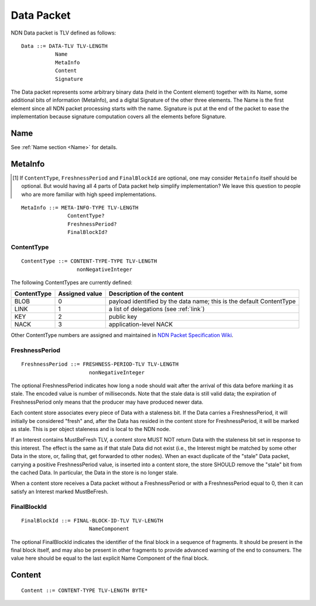 .. _data:

Data Packet
-----------

NDN Data packet is TLV defined as follows::

    Data ::= DATA-TLV TLV-LENGTH
               Name
               MetaInfo
               Content
               Signature

The Data packet represents some arbitrary binary data (held in the Content element) together with its Name, some additional bits of information (MetaInfo), and a digital Signature of the other three elements. The Name is the first element since all NDN packet processing starts with the name.  Signature is put at the end of the packet to ease the implementation because signature computation covers all the elements before Signature.

Name
~~~~

See :ref:`Name section <Name>` for details.

.. _MetaInfo:

MetaInfo
~~~~~~~~

.. [#f1] If ``ContentType``, ``FreshnessPeriod`` and ``FinalBlockId`` are optional, one may consider ``Metainfo`` itself should be optional. But would having all 4 parts of Data packet help simplify implementation? We leave this question to people who are more familiar with high speed implementations.

::

    MetaInfo ::= META-INFO-TYPE TLV-LENGTH
                   ContentType?
                   FreshnessPeriod?
                   FinalBlockId?

ContentType
+++++++++++

::

    ContentType ::= CONTENT-TYPE-TYPE TLV-LENGTH
                      nonNegativeInteger

The following ContentTypes are currently defined:

+-----------------+----------------+--------------------------------------------------------------+
| ContentType     | Assigned value | Description of the content                                   |
+=================+================+==============================================================+
| BLOB            | 0              | payload identified by the data name; this is the default     |
|                 |                | ContentType                                                  |
+-----------------+----------------+--------------------------------------------------------------+
| LINK            | 1              | a list of delegations (see :ref:`link`)                      |
+-----------------+----------------+--------------------------------------------------------------+
| KEY             | 2              | public key                                                   |
+-----------------+----------------+--------------------------------------------------------------+
| NACK            | 3              | application-level NACK                                       |
+-----------------+----------------+--------------------------------------------------------------+

Other ContentType numbers are assigned and maintained in `NDN Packet Specification Wiki <https://redmine.named-data.net/projects/ndn-tlv/wiki/ContentType>`__.


FreshnessPeriod
+++++++++++++++

::

    FreshnessPeriod ::= FRESHNESS-PERIOD-TLV TLV-LENGTH
                          nonNegativeInteger

The optional FreshnessPeriod indicates how long a node should wait after the arrival of this data before marking it as stale.
The encoded value is number of milliseconds.
Note that the stale data is still valid data; the expiration of FreshnessPeriod only means that the producer may have produced newer data.

Each content store associates every piece of Data with a staleness bit.
If the Data carries a FreshnessPeriod, it will initially be considered "fresh" and, after the Data has resided in the content store for FreshnessPeriod, it will be marked as stale.
This is per object staleness and is local to the NDN node.

If an Interest contains MustBeFresh TLV, a content store MUST NOT return Data with the staleness bit set in response to this interest.
The effect is the same as if that stale Data did not exist (i.e., the Interest might be matched by some other Data in the store, or, failing that, get forwarded to other nodes).
When an exact duplicate of the "stale" Data packet, carrying a positive FreshnessPeriod value, is inserted into a content store, the store SHOULD remove the "stale" bit from the cached Data.
In particular, the Data in the store is no longer stale.

When a content store receives a Data packet without a FreshnessPeriod or with a FreshnessPeriod equal to 0, then it can satisfy an Interest marked MustBeFresh.

FinalBlockId
++++++++++++

::

    FinalBlockId ::= FINAL-BLOCK-ID-TLV TLV-LENGTH
                          NameComponent

The optional FinalBlockId indicates the identifier of the final block
in a sequence of fragments.
It should be present in the final block itself, and may also be present in other fragments to provide advanced warning of the end to consumers.
The value here should be equal to the last explicit Name Component of the final block.


.. _Content:

Content
~~~~~~~

::

    Content ::= CONTENT-TYPE TLV-LENGTH BYTE*
